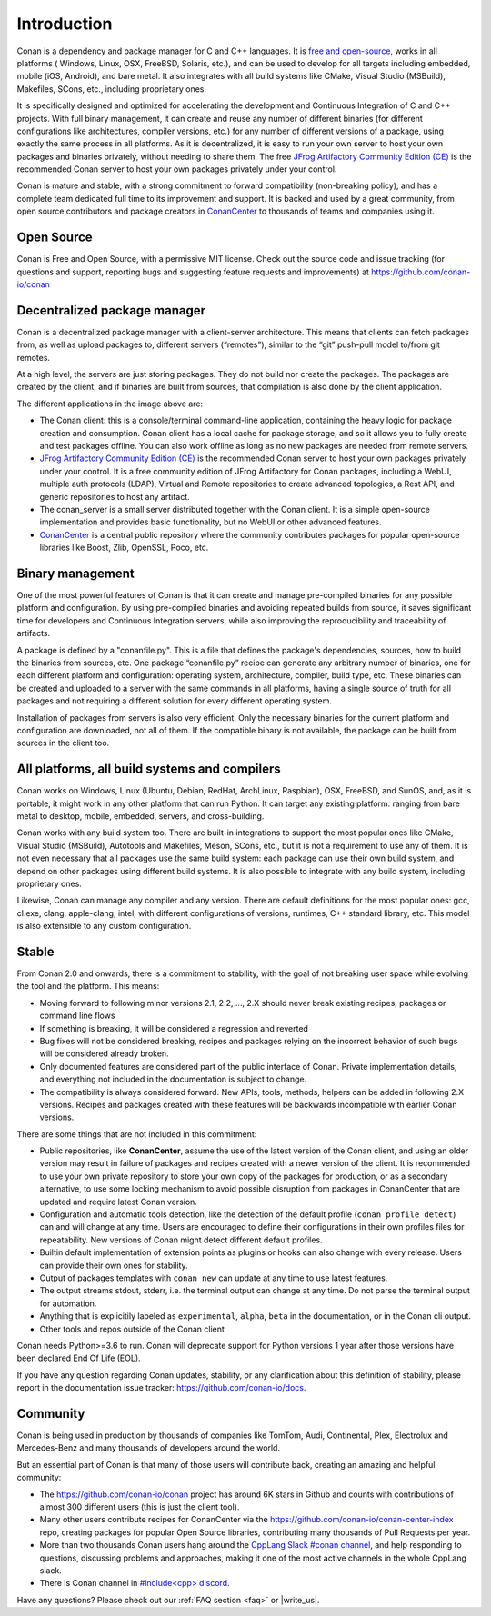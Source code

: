 .. _introduction:


Introduction
============

Conan is a dependency and package manager for C and C++ languages. It is `free and open-source <https://github.com/conan-io/conan>`_, works in all platforms ( Windows, Linux, OSX, FreeBSD, Solaris, etc.), and can be used to develop for all targets including embedded, mobile (iOS, Android), and bare metal. It also integrates with all build systems like CMake, Visual Studio (MSBuild), Makefiles, SCons, etc., including proprietary ones.

It is specifically designed and optimized for accelerating the development and Continuous Integration of C and C++ projects. With full binary management, it can create and reuse any number of different binaries (for different configurations like architectures, compiler versions, etc.) for any number of different versions of a package, using exactly the same process in all platforms. As it is decentralized, it is easy to run your own server to host your own packages and binaries privately, without needing to share them. The free `JFrog Artifactory Community Edition (CE) <https://conan.io/downloads.html>`_ is the recommended Conan server to host your own packages privately under your control.

Conan is mature and stable, with a strong commitment to forward compatibility (non-breaking policy), and has a complete team dedicated full time to its improvement and support. It is backed and used by a great community, from open source contributors and package creators in `ConanCenter <https://conan.io/center>`_ to thousands of teams and companies using it.


Open Source
-----------

Conan is Free and Open Source, with a permissive MIT license. Check out the source code and issue tracking (for questions and support, reporting bugs and suggesting feature requests and improvements) at https://github.com/conan-io/conan


Decentralized package manager
-----------------------------

Conan is a decentralized package manager with a client-server architecture. This means that clients can fetch packages from, as well as upload packages to, different servers (“remotes”), similar to the “git” push-pull model to/from git remotes.

At a high level, the servers are just storing packages. They do not build nor create the packages. The packages are created by the client, and if binaries are built from sources, that compilation is also done by the client application.


.. image:: images/conan-systems.png
   :height: 400 px
   :width: 500 px
   :align: center


The different applications in the image above are:

- The Conan client: this is a console/terminal command-line application, containing the heavy logic for package creation and consumption. Conan client has a local cache for package storage, and so it allows you to fully create and test packages offline. You can also work offline as long as no new packages are needed from remote servers.
- `JFrog Artifactory Community Edition (CE) <https://conan.io/downloads.html>`_ is the recommended Conan server to host your own packages privately under your control. It is a free community edition of JFrog Artifactory for Conan packages, including a WebUI, multiple auth protocols (LDAP), Virtual and Remote repositories to create advanced topologies, a Rest API, and generic repositories to host any artifact.
- The conan_server is a small server distributed together with the Conan client. It is a simple open-source implementation and provides basic functionality, but no WebUI or other advanced features.
- `ConanCenter <https://conan.io/center>`_ is a central public repository where the community contributes packages for popular open-source libraries like Boost, Zlib, OpenSSL, Poco, etc.


Binary management
-----------------

One of the most powerful features of Conan is that it can create and manage pre-compiled binaries for any possible platform and configuration. By using pre-compiled binaries and avoiding repeated builds from source, it saves significant time for developers and Continuous Integration servers, while also improving the reproducibility and traceability of artifacts.

A package is defined by a "conanfile.py". This is a file that defines the package's dependencies, sources, how to build the binaries from sources, etc. One package “conanfile.py” recipe can generate any arbitrary number of binaries, one for each different platform and configuration: operating system, architecture, compiler, build type, etc. These binaries can be created and uploaded to a server with the same commands in all platforms, having a single source of truth for all packages and not requiring a different solution for every different operating system.


.. image:: images/conan-binary_mgmt.png
   :height: 200 px
   :width: 400 px
   :align: center

Installation of packages from servers is also very efficient. Only the necessary binaries for the current platform and configuration are downloaded, not all of them. If the compatible binary is not available, the package can be built from sources in the client too.


All platforms, all build systems and compilers
----------------------------------------------

Conan works on Windows, Linux (Ubuntu, Debian, RedHat, ArchLinux, Raspbian), OSX, FreeBSD, and SunOS, and, as it is portable, it might work in any other platform that can run 
Python. It can target any existing platform: ranging from bare metal to desktop, mobile, embedded, servers, and cross-building.

Conan works with any build system too. There are built-in integrations to support the most popular ones like CMake, Visual Studio (MSBuild), Autotools and Makefiles, Meson, SCons, etc., but it is not a requirement to use any of them. It is not even necessary that all packages use the same build system: each package can use their own build system, and depend on other packages using different build systems. It is also possible to integrate with any build system, including proprietary ones.

Likewise, Conan can manage any compiler and any version. There are default definitions for the most popular ones: gcc, cl.exe, clang, apple-clang, intel, with different configurations of versions, runtimes, C++ standard library, etc. This model is also extensible to any custom configuration.



.. _stability:

Stable
------

From Conan 2.0 and onwards, there is a commitment to stability, with the goal of not breaking user space while evolving the tool and the platform. This means:

- Moving forward to following minor versions 2.1, 2.2, …, 2.X should never break existing recipes, packages or command line flows
- If something is breaking, it will be considered a regression and reverted
- Bug fixes will not be considered breaking, recipes and packages relying on the incorrect behavior of such bugs will be considered already broken.
- Only documented features are considered part of the public interface of Conan. Private implementation details, and everything not included in the documentation is subject to change.
- The compatibility is always considered forward. New APIs, tools, methods, helpers can be added in following 2.X versions. Recipes and packages created with these features will be backwards incompatible with earlier Conan versions.

There are some things that are not included in this commitment:

- Public repositories, like **ConanCenter**, assume the use of the latest version of the Conan client, and using an older version may result in failure of packages and recipes created with a newer version of the client. It is recommended to use your own private repository to store your own copy of the packages for production, or as a secondary alternative, to use some locking mechanism to avoid possible disruption from packages in ConanCenter that are updated and require latest Conan version.
- Configuration and automatic tools detection, like the detection of the default profile (``conan profile detect``) can and will change at any time. Users are encouraged to define their configurations in their own profiles files for repeatability. New versions of Conan might detect different default profiles.
- Builtin default implementation of extension points as plugins or hooks can also change with every release. Users can provide their own ones for stability.
- Output of packages templates with ``conan new`` can update at any time to use latest features.
- The output streams stdout, stderr, i.e. the terminal output can change at any time. Do not parse the terminal output for automation.
- Anything that is explicitily labeled as ``experimental``, ``alpha``, ``beta`` in the documentation, or in the Conan cli output.
- Other tools and repos outside of the Conan client


Conan needs Python>=3.6 to run. Conan will deprecate support for Python versions 1 year after those versions have been declared End Of Life (EOL).

If you have any question regarding Conan updates, stability, or any clarification about this definition of stability, please report in the documentation issue tracker: https://github.com/conan-io/docs.



Community
---------

Conan is being used in production by thousands of companies like TomTom, Audi, Continental, Plex, Electrolux and Mercedes-Benz and many thousands of developers around the world. 

But an essential part of Conan is that many of those users will contribute back, creating an amazing and helpful community:

- The https://github.com/conan-io/conan project has around 6K stars in Github and counts with contributions of almost 300 different users (this is just the client tool).
- Many other users contribute recipes for ConanCenter via the https://github.com/conan-io/conan-center-index repo, creating packages for popular Open Source libraries, contributing many thousands of Pull Requests per year.
- More than two thousands Conan users hang around the `CppLang Slack #conan channel <https://cppalliance.org/slack/>`_, and help responding to questions, discussing problems and approaches, making it one of the most active channels in the whole CppLang slack.
- There is Conan channel in `#include<cpp> discord <https://www.includecpp.org/discord/>`_.


Have any questions? Please check out our :ref:`FAQ section <faq>` or |write_us|.

.. |write_us| raw:: html

   <a href="mailto:info@conan.io" target="_blank">write to us</a>
